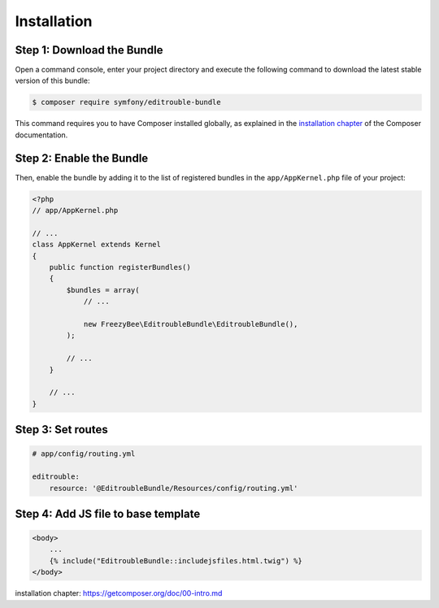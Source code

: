 Installation
============

Step 1: Download the Bundle
---------------------------

Open a command console, enter your project directory and execute the
following command to download the latest stable version of this bundle:

.. code-block:: bash

    $ composer require symfony/editrouble-bundle

This command requires you to have Composer installed globally, as explained
in the `installation chapter`_ of the Composer documentation.

Step 2: Enable the Bundle
-------------------------

Then, enable the bundle by adding it to the list of registered bundles
in the ``app/AppKernel.php`` file of your project:

.. code-block:: php

    <?php
    // app/AppKernel.php

    // ...
    class AppKernel extends Kernel
    {
        public function registerBundles()
        {
            $bundles = array(
                // ...

                new FreezyBee\EditroubleBundle\EditroubleBundle(),
            );

            // ...
        }

        // ...
    }

..


Step 3: Set routes
------------------

.. code-block:: yaml

    # app/config/routing.yml

    editrouble:
        resource: '@EditroubleBundle/Resources/config/routing.yml'

..

Step 4: Add JS file to base template
------------------------------------

.. code-block:: twig

    <body>
        ...
        {% include("EditroubleBundle::includejsfiles.html.twig") %}
    </body>
..

_`installation chapter`: https://getcomposer.org/doc/00-intro.md
